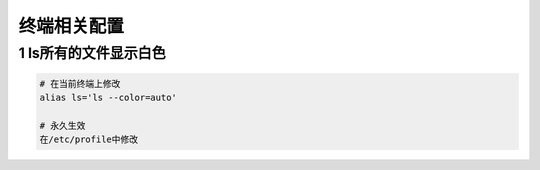终端相关配置
============

1 ls所有的文件显示白色
----------------------

.. code:: shell

   # 在当前终端上修改
   alias ls='ls --color=auto'

   # 永久生效
   在/etc/profile中修改
